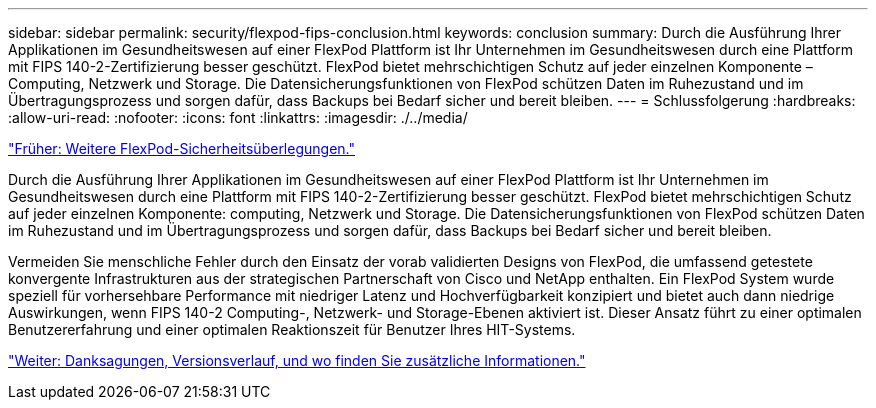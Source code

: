 ---
sidebar: sidebar 
permalink: security/flexpod-fips-conclusion.html 
keywords: conclusion 
summary: Durch die Ausführung Ihrer Applikationen im Gesundheitswesen auf einer FlexPod Plattform ist Ihr Unternehmen im Gesundheitswesen durch eine Plattform mit FIPS 140-2-Zertifizierung besser geschützt. FlexPod bietet mehrschichtigen Schutz auf jeder einzelnen Komponente – Computing, Netzwerk und Storage. Die Datensicherungsfunktionen von FlexPod schützen Daten im Ruhezustand und im Übertragungsprozess und sorgen dafür, dass Backups bei Bedarf sicher und bereit bleiben. 
---
= Schlussfolgerung
:hardbreaks:
:allow-uri-read: 
:nofooter: 
:icons: font
:linkattrs: 
:imagesdir: ./../media/


link:flexpod-fips-additional-flexpod-security-consideration.html["Früher: Weitere FlexPod-Sicherheitsüberlegungen."]

[role="lead"]
Durch die Ausführung Ihrer Applikationen im Gesundheitswesen auf einer FlexPod Plattform ist Ihr Unternehmen im Gesundheitswesen durch eine Plattform mit FIPS 140-2-Zertifizierung besser geschützt. FlexPod bietet mehrschichtigen Schutz auf jeder einzelnen Komponente: computing, Netzwerk und Storage. Die Datensicherungsfunktionen von FlexPod schützen Daten im Ruhezustand und im Übertragungsprozess und sorgen dafür, dass Backups bei Bedarf sicher und bereit bleiben.

Vermeiden Sie menschliche Fehler durch den Einsatz der vorab validierten Designs von FlexPod, die umfassend getestete konvergente Infrastrukturen aus der strategischen Partnerschaft von Cisco und NetApp enthalten. Ein FlexPod System wurde speziell für vorhersehbare Performance mit niedriger Latenz und Hochverfügbarkeit konzipiert und bietet auch dann niedrige Auswirkungen, wenn FIPS 140-2 Computing-, Netzwerk- und Storage-Ebenen aktiviert ist. Dieser Ansatz führt zu einer optimalen Benutzererfahrung und einer optimalen Reaktionszeit für Benutzer Ihres HIT-Systems.

link:flexpod-fips-where-to-find-additional-information.html["Weiter: Danksagungen, Versionsverlauf, und wo finden Sie zusätzliche Informationen."]
